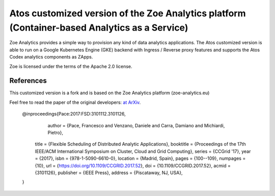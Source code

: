 Atos customized version of the Zoe Analytics platform (Container-based Analytics as a Service)
======================================================

Zoe Analytics provides a simple way to provision any kind of data analytics applications. The Atos customized version is 
able to run on a Google Kubernetes Engine (GKE) backend with Ingress / Reverse proxy features and supports the Atos Codex analytics components as ZApps.

Zoe is licensed under the terms of the Apache 2.0 license.


References
------------------------------------------------------

This customized version is a fork and is based on the Zoe Analytics platform (zoe-analytics.eu)

Feel free to read the paper of the original developers: `at ArXiv <https://arxiv.org/abs/1611.09528>`_.

    @inproceedings{Pace:2017:FSD:3101112.3101126,
      author = {Pace, Francesco and Venzano, Daniele and Carra, Damiano and Michiardi, Pietro},
     title = {Flexible Scheduling of Distributed Analytic Applications},
     booktitle = {Proceedings of the 17th IEEE/ACM International Symposium on Cluster, Cloud and Grid Computing},
     series = {CCGrid '17},
     year = {2017},
     isbn = {978-1-5090-6610-0},
     location = {Madrid, Spain},
     pages = {100--109},
     numpages = {10},
     url = {https://doi.org/10.1109/CCGRID.2017.52},
     doi = {10.1109/CCGRID.2017.52},
     acmid = {3101126},
     publisher = {IEEE Press},
     address = {Piscataway, NJ, USA},
    }
